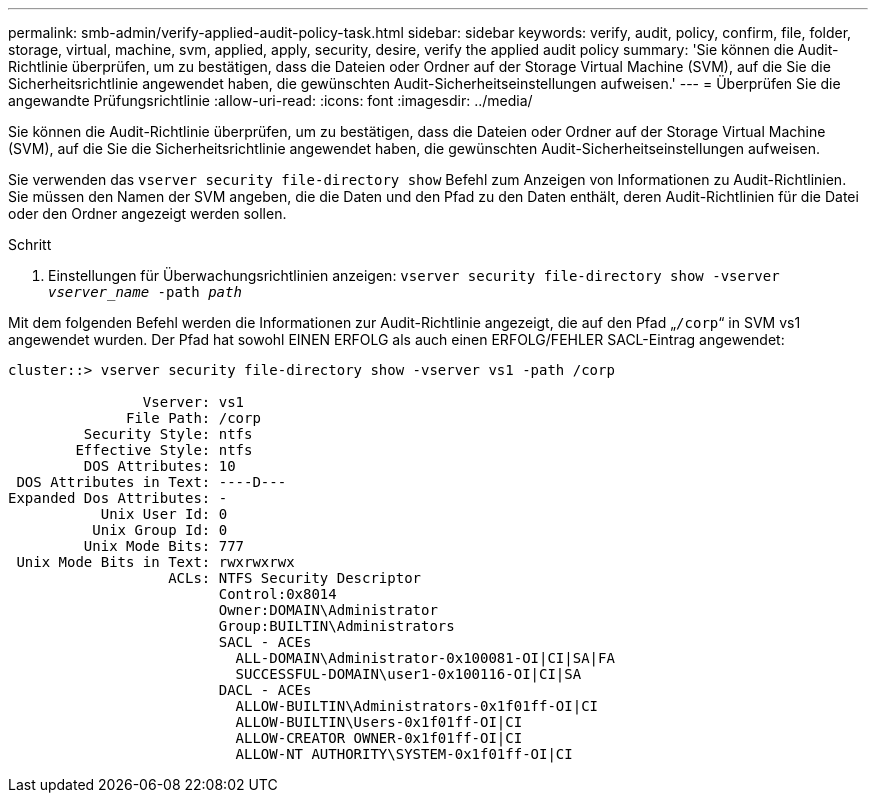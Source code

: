 ---
permalink: smb-admin/verify-applied-audit-policy-task.html 
sidebar: sidebar 
keywords: verify, audit, policy, confirm, file, folder, storage, virtual, machine, svm, applied, apply, security, desire, verify the applied audit policy 
summary: 'Sie können die Audit-Richtlinie überprüfen, um zu bestätigen, dass die Dateien oder Ordner auf der Storage Virtual Machine (SVM), auf die Sie die Sicherheitsrichtlinie angewendet haben, die gewünschten Audit-Sicherheitseinstellungen aufweisen.' 
---
= Überprüfen Sie die angewandte Prüfungsrichtlinie
:allow-uri-read: 
:icons: font
:imagesdir: ../media/


[role="lead"]
Sie können die Audit-Richtlinie überprüfen, um zu bestätigen, dass die Dateien oder Ordner auf der Storage Virtual Machine (SVM), auf die Sie die Sicherheitsrichtlinie angewendet haben, die gewünschten Audit-Sicherheitseinstellungen aufweisen.

Sie verwenden das `vserver security file-directory show` Befehl zum Anzeigen von Informationen zu Audit-Richtlinien. Sie müssen den Namen der SVM angeben, die die Daten und den Pfad zu den Daten enthält, deren Audit-Richtlinien für die Datei oder den Ordner angezeigt werden sollen.

.Schritt
. Einstellungen für Überwachungsrichtlinien anzeigen: `vserver security file-directory show -vserver _vserver_name_ -path _path_`


Mit dem folgenden Befehl werden die Informationen zur Audit-Richtlinie angezeigt, die auf den Pfad „`/corp`“ in SVM vs1 angewendet wurden. Der Pfad hat sowohl EINEN ERFOLG als auch einen ERFOLG/FEHLER SACL-Eintrag angewendet:

[listing]
----
cluster::> vserver security file-directory show -vserver vs1 -path /corp

                Vserver: vs1
              File Path: /corp
         Security Style: ntfs
        Effective Style: ntfs
         DOS Attributes: 10
 DOS Attributes in Text: ----D---
Expanded Dos Attributes: -
           Unix User Id: 0
          Unix Group Id: 0
         Unix Mode Bits: 777
 Unix Mode Bits in Text: rwxrwxrwx
                   ACLs: NTFS Security Descriptor
                         Control:0x8014
                         Owner:DOMAIN\Administrator
                         Group:BUILTIN\Administrators
                         SACL - ACEs
                           ALL-DOMAIN\Administrator-0x100081-OI|CI|SA|FA
                           SUCCESSFUL-DOMAIN\user1-0x100116-OI|CI|SA
                         DACL - ACEs
                           ALLOW-BUILTIN\Administrators-0x1f01ff-OI|CI
                           ALLOW-BUILTIN\Users-0x1f01ff-OI|CI
                           ALLOW-CREATOR OWNER-0x1f01ff-OI|CI
                           ALLOW-NT AUTHORITY\SYSTEM-0x1f01ff-OI|CI
----